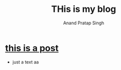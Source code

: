 # Created 2019-09-07 Sat 14:45
#+TITLE: THis is my blog
#+AUTHOR: Anand Pratap Singh

* [[file:notes.org][this is a post]]
- just a text aa
